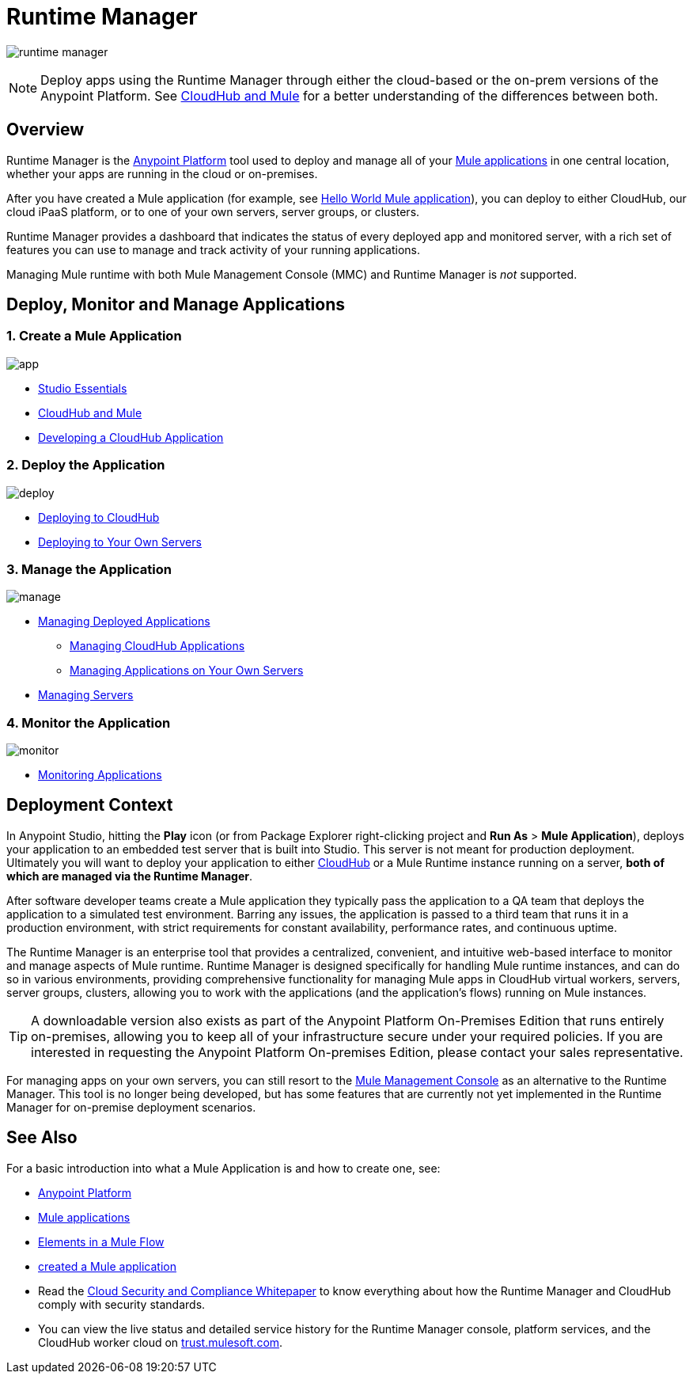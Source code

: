= Runtime Manager
:keywords: cloudhub, cloud, saas, applications, servers, clusters, sdg, runtime manager, arm

image:runtime-manager-logo.png[runtime manager]

[NOTE]
====
Deploy apps using the Runtime Manager through either the cloud-based or the on-prem versions of the Anypoint Platform. See link:/runtime-manager/cloudhub-and-mule[CloudHub and Mule] for a better understanding of the differences between both.
====

== Overview

Runtime Manager is the link:/mule-fundamentals/v/3.8/anypoint-platform-primer[Anypoint Platform] tool used to deploy and manage all of your link:/mule-fundamentals/v/3.8/begin-with-the-basics[Mule applications] in one central location, whether your apps are running in the cloud or on-premises.

After you have created a Mule application (for example, see link:/mule-fundamentals/v/3.8/build-a-hello-world-application[Hello World Mule application]), you can deploy to either CloudHub, our cloud iPaaS platform, or to one of your own servers, server groups, or clusters.

Runtime Manager provides a dashboard that indicates the status of every deployed app and monitored server, with a rich set of features you can use to manage and track activity of your running applications.

Managing Mule runtime with both Mule Management Console (MMC) and Runtime Manager is _not_ supported.

== Deploy, Monitor and Manage Applications


=== 1. Create a Mule Application


image:logo-app.png[app]

* link:/mule-fundamentals/v/3.8/anypoint-studio-essentials[Studio Essentials]
* link:/runtime-manager/cloudhub-and-mule[CloudHub and Mule]
* link:/runtime-manager/developing-a-cloudhub-application[Developing a CloudHub Application]

=== 2. Deploy the Application


image:logo-deploy.png[deploy]

* link:/runtime-manager/deploying-to-cloudhub[Deploying to CloudHub]
* link:/runtime-manager/deploying-to-your-own-servers[Deploying to Your Own Servers]

=== 3. Manage the Application


image:logo-manage.png[manage]

* link:/runtime-manager/managing-deployed-applications[Managing Deployed Applications]
** link:/runtime-manager/managing-cloudhub-applications[Managing CloudHub Applications]
** link:/runtime-manager/managing-applications-on-your-own-servers[Managing Applications on Your Own Servers]
* link:/runtime-manager/managing-servers[Managing Servers]

=== 4. Monitor the Application


image:logo-monitor.png[monitor]

* link:/runtime-manager/monitoring-applications[Monitoring Applications]


== Deployment Context

In Anypoint Studio, hitting the *Play* icon (or from Package Explorer right-clicking project and *Run As* > *Mule Application*), deploys your application to an embedded test server that is built into Studio. This server is not meant for production deployment. Ultimately you will want to deploy your application to either link:/runtime-manager/cloudhub[CloudHub] or a Mule Runtime instance running on a server, *both of which are managed via the Runtime Manager*.

After software developer teams create a Mule application they typically pass the application to a QA team that deploys the application to a simulated test environment. Barring any issues, the application is passed to a third team that runs it in a production environment, with strict requirements for constant availability, performance rates, and continuous uptime.

The Runtime Manager is an enterprise tool that provides a centralized, convenient, and intuitive web-based interface to monitor and manage aspects of Mule runtime. Runtime Manager is designed specifically for handling Mule runtime instances, and can do so in various environments, providing comprehensive functionality for managing Mule apps in CloudHub virtual workers, servers, server groups, clusters, allowing you to work with the applications (and the application's flows) running on Mule instances.

[TIP]
A downloadable version also exists as part of the Anypoint Platform On-Premises Edition that runs entirely on-premises, allowing you to keep all of your infrastructure secure under your required policies. If you are interested in requesting the Anypoint Platform On-premises Edition, please contact your sales representative.


[INFO]
For managing apps on your own servers, you can still resort to the link:/mule-management-console/v/3.7/index[Mule Management Console] as an alternative to the Runtime Manager. This tool is no longer being developed, but has some features that are currently not yet implemented in the Runtime Manager for on-premise deployment scenarios.


== See Also

For a basic introduction into what a Mule Application is and how to create one, see:

* link:/mule-fundamentals/v/3.8/anypoint-platform-primer[Anypoint Platform]
* link:/mule-fundamentals/v/3.8/begin-with-the-basics[Mule applications]
* link:/mule-fundamentals/v/3.8/elements-in-a-mule-flow[Elements in a Mule Flow]
* link:/mule-fundamentals/v/3.8/build-a-hello-world-application[created a Mule application]
* Read the link:https://www.mulesoft.com/lp/whitepaper/saas/cloud-security[Cloud Security and Compliance Whitepaper] to know everything about how the Runtime Manager and CloudHub comply with security standards.
* You can view the live status and detailed service history for the Runtime Manager console, platform services, and the CloudHub worker cloud on link:http://trust.mulesoft.com/[trust.mulesoft.com].
